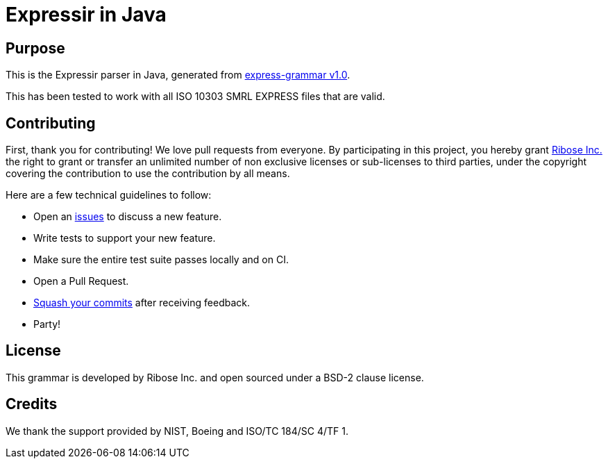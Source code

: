 = Expressir in Java

//image:https://github.com/lutaml/expressir/workflows/ubuntu/badge.svg[ubuntu]
//image:https://github.com/lutaml/expressir/workflows/macos/badge.svg[macos]
//image:https://github.com/lutaml/expressir/workflows/windows/badge.svg[windows]

== Purpose

This is the Expressir parser in Java, generated from
https://github.com/lutaml/express-grammar/[express-grammar v1.0].

This has been tested to work with all ISO 10303 SMRL EXPRESS files
that are valid.


== Contributing

First, thank you for contributing! We love pull requests from everyone. By
participating in this project, you hereby grant
https://www.ribose.com[Ribose Inc.] the right to grant or transfer an unlimited
number of non exclusive licenses or sub-licenses to third parties, under the
copyright covering the contribution to use the contribution by all means.

Here are a few technical guidelines to follow:

* Open an https://github.com/lutaml/expressir/issues[issues] to discuss a new
  feature.
* Write tests to support your new feature.
* Make sure the entire test suite passes locally and on CI.
* Open a Pull Request.
* https://github.com/thoughtbot/guides/tree/master/protocol/git#write-a-feature[Squash your commits] after receiving feedback.
* Party!


== License

This grammar is developed by Ribose Inc. and open sourced under a BSD-2 clause license.

== Credits

We thank the support provided by NIST, Boeing and ISO/TC 184/SC 4/TF 1.
